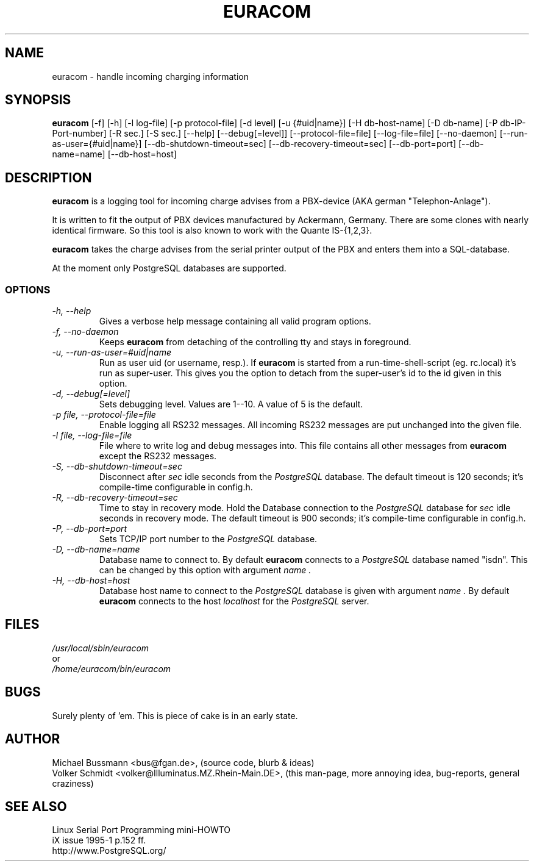 .\"   Database subsystem option:
.\"   -H, --db-host=host            Sets database host
.\"   -D, --db-name=name            Database name to connect to
.\"   -P, --db-port=port            Sets database port number
.\"   -R, --db-recovery-timeout=sec Time to stay in recovery mode
.\"   -S, --db-shutdown-timeout=sec Disconnect after sec idle seconds
.\" 
.\"   Logging options:
.\"   -l, --log-file=file           File where to write log and debug messages into
.\"   -p, --protocol-file=file      Enable logging all RS232 messages
.\"   -d, --debug[=level]           Sets debugging level
.\" 
.\"   Runtime options:
.\"   -f, --no-daemon               Don't detach from tty and run in background
.\"   -u, --run-as-user=#uid | name Run as user uid (or username, resp.)
.\" 
.\"   Misc:
.\"   -h, --help                    You currently look at it
.\" 
.\" .TH EURACOM 8 "bus's Telephone Tools" "bus" \" -*- nroff -*-
.TH EURACOM 8 1998-01-18 "bus's Telephone Tools" "GNU"
.SH NAME
euracom \- handle incoming charging information
.SH SYNOPSIS
.B euracom
[\-f] [\-h] [\-l log-file] [\-p protocol-file] [\-d level]
[\-u {#uid|name}] [\-H db-host-name] [\-D db-name] [\-P db-IP-Port-number]
[\-R sec.] [\-S sec.]
[\-\-help] [\-\-debug[=level]] [\-\-protocol-file=file] [\-\-log-file=file]
[\-\-no-daemon] [\-\-run-as-user={#uid|name}]
[\-\-db-shutdown-timeout=sec] [\-\-db-recovery-timeout=sec]
[\-\-db-port=port] [\-\-db-name=name] [\-\-db-host=host]
.SH DESCRIPTION
.B euracom
is a logging tool for incoming charge advises from a
PBX-device (AKA german "Telephon-Anlage").
.PP
It is written to fit the output of PBX devices manufactured by
Ackermann, Germany. There are some clones with nearly identical
firmware. So this tool is also known to work with the
Quante IS-{1,2,3}.
.PP
.B euracom
takes the charge advises from the serial printer output of the
PBX and enters them into a SQL-database.
.PP
At the moment only PostgreSQL databases are supported.
.SS OPTIONS
.TP
.I "\-h, \-\-help"
Gives a verbose help message containing all valid program
options.
.TP
.I "\-f, \-\-no-daemon"
Keeps
.B euracom
from detaching of the controlling tty and stays in foreground.
.TP
.I "\-u, \-\-run-as-user=#uid|name"
Run as user uid (or username, resp.). If
.B euracom
is started from a run-time-shell-script (eg. rc.local) it's run
as super-user. This gives you the option to detach from the
super-user's id to the id given in this option.
.TP
.I "\-d, \-\-debug[=level]"
Sets debugging level. Values are 1--10. A value of 5 is the
default.
.TP
.I "\-p file, \-\-protocol-file=file"
Enable logging all RS232 messages. All incoming RS232 messages
are put unchanged into the given file.
.TP
.I "\-l file, \-\-log-file=file"
File where to write log and debug messages into. This file
contains all other messages from
.B euracom
except the RS232 messages.
.TP
.I "\-S, --db-shutdown-timeout=sec"
Disconnect after 
.I sec
idle seconds from the
.I PostgreSQL
database. The default timeout is 120 seconds; it's compile-time
configurable in config.h.
.TP
.I "-R, --db-recovery-timeout=sec"
Time to stay in recovery mode. Hold the Database connection to the
.I PostgreSQL
database for
.I sec
idle seconds in recovery mode. The default timeout is 900
seconds; it's compile-time configurable in config.h.
.TP
.I "\-P, --db-port=port"
Sets TCP/IP port number to the
.I PostgreSQL
database.
.TP
.I "\-D, --db-name=name"
Database name to connect to. By default
.B euracom 
connects to a 
.I PostgreSQL
database named "isdn". This can be changed by this option with
argument
.I name .
.TP
.I "\-H, --db-host=host"
Database host name to connect to the 
.I PostgreSQL
database is given with
argument
.I name .
By default
.B euracom
connects to the host
.I localhost
for the
.I PostgreSQL
server.
.SH FILES
.I /usr/local/sbin/euracom
.br
or
.br
.I /home/euracom/bin/euracom
.SH BUGS
Surely plenty of 'em. This is piece of cake is in an early
state.
.SH AUTHOR
Michael Bussmann <bus@fgan.de>, (source code, blurb & ideas)
.br
Volker Schmidt <volker@Illuminatus.MZ.Rhein-Main.DE>, (this
man-page, more annoying idea, bug-reports, general craziness)
.SH "SEE ALSO"
Linux Serial Port Programming mini-HOWTO
.br
iX issue 1995-1 p.152 ff.
.br
http://www.PostgreSQL.org/

